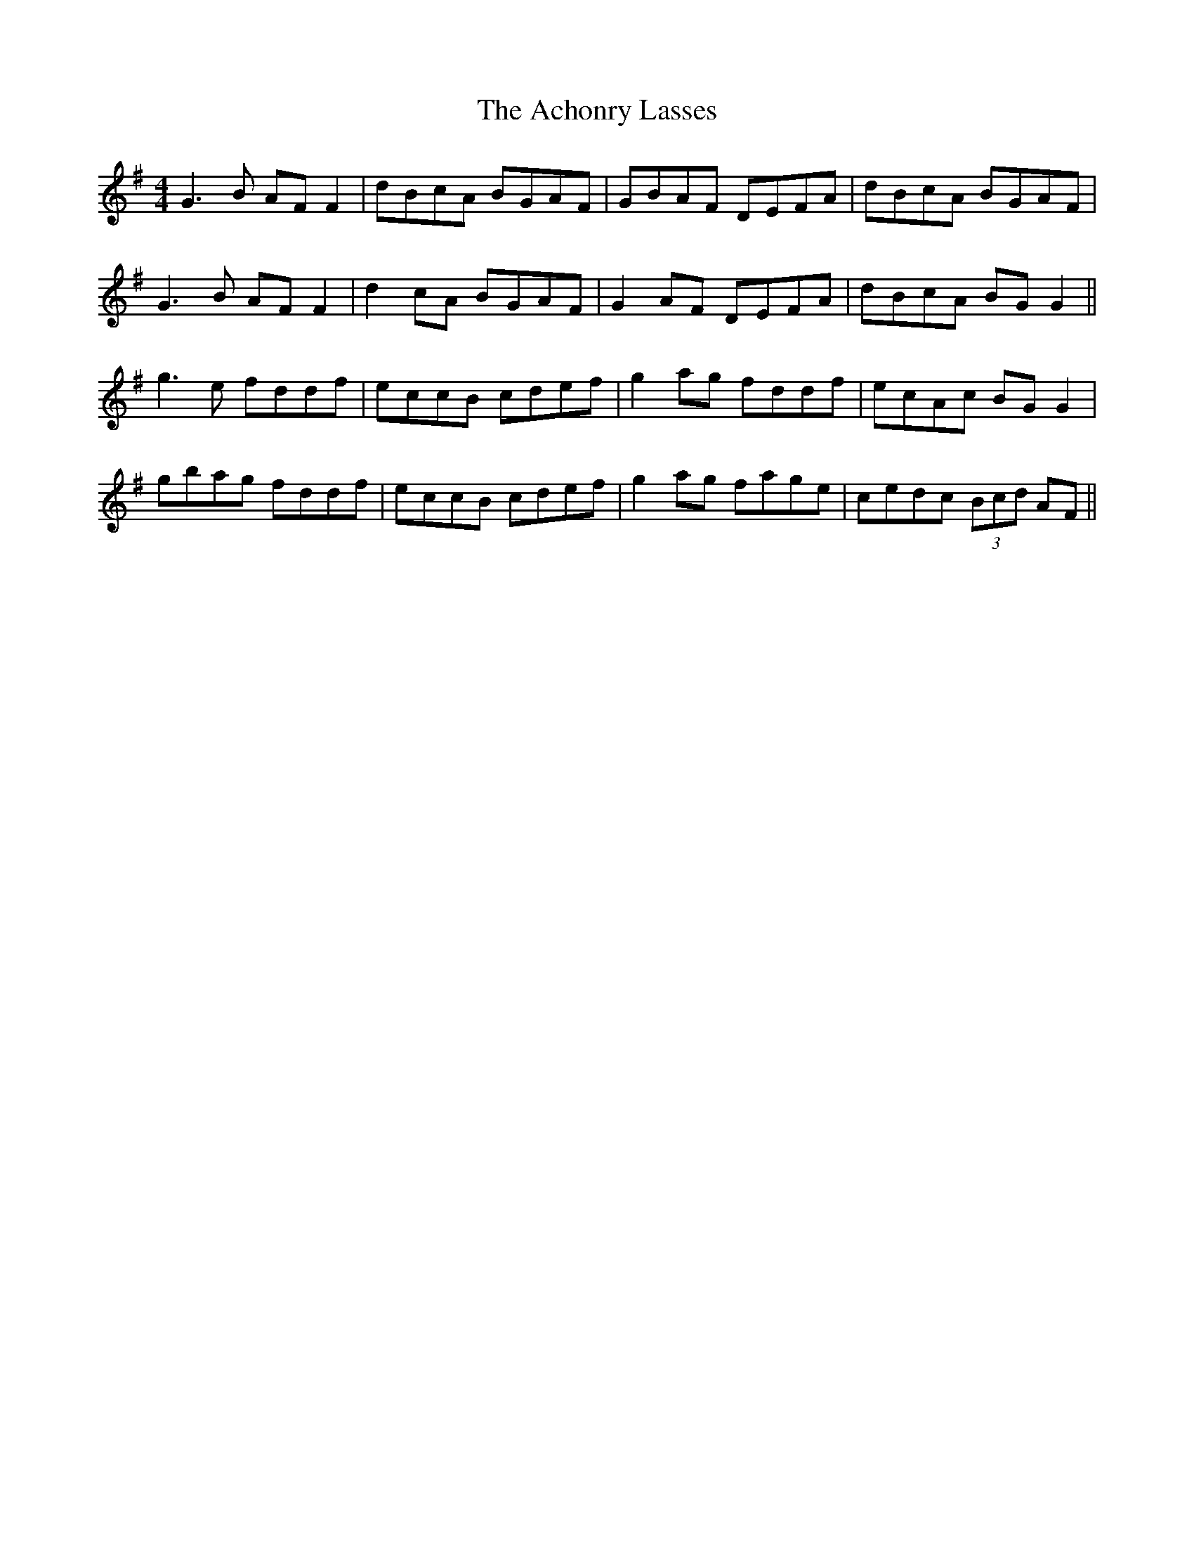 X: 593
T: Achonry Lasses, The
R: reel
M: 4/4
K: Gmajor
G3B AF F2|dBcA BGAF|GBAF DEFA|dBcA BGAF|
G3B AF F2|d2 cA BGAF|G2 AF DEFA|dBcA BG G2||
g3e fddf|eccB cdef|g2 ag fddf|ecAc BG G2|
gbag fddf|eccB cdef|g2 ag fage|cedc (3Bcd AF||

